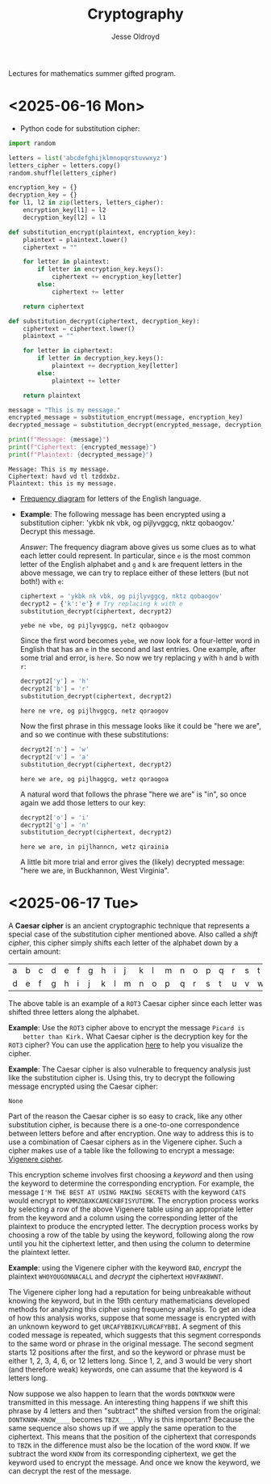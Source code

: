 # Created 2025-06-17 Tue 12:20
#+title: Cryptography
#+author: Jesse Oldroyd
Lectures for mathematics summer gifted program.
* <2025-06-16 Mon>
- Python code for substitution cipher:
#+begin_src python :results output :session yes :exports both
  import random

  letters = list('abcdefghijklmnopqrstuvwxyz')
  letters_cipher = letters.copy()
  random.shuffle(letters_cipher)

  encryption_key = {}
  decryption_key = {}
  for l1, l2 in zip(letters, letters_cipher):
      encryption_key[l1] = l2
      decryption_key[l2] = l1

  def substitution_encrypt(plaintext, encryption_key):
      plaintext = plaintext.lower()
      ciphertext = ""

      for letter in plaintext:
          if letter in encryption_key.keys():
              ciphertext += encryption_key[letter]
          else:
              ciphertext += letter

      return ciphertext

  def substitution_decrypt(ciphertext, decryption_key):
      ciphertext = ciphertext.lower()
      plaintext = ""

      for letter in ciphertext:
          if letter in decryption_key.keys():
              plaintext += decryption_key[letter]
          else:
              plaintext += letter

      return plaintext

  message = "This is my message."
  encrypted_message = substitution_encrypt(message, encryption_key)
  decrypted_message = substitution_decrypt(encrypted_message, decryption_key)

  print(f"Message: {message}")
  print(f"Ciphertext: {encrypted_message}")
  print(f"Plaintext: {decrypted_message}")
#+end_src

#+results: 
: Message: This is my message.
: Ciphertext: havd vd tl tzddxbz.
: Plaintext: this is my message.


- [[https://pi.math.cornell.edu/~mec/2003-2004/cryptography/subs/frequencies.html][Frequency diagram]] for letters of the English language.

- *Example*: The following message has been encrypted using a substitution
  cipher: 'ykbk nk vbk, og pijlyvggcg, nktz qobaogov.'
  Decrypt this message.

  /Answer/: The frequency diagram above gives us some clues as to what each
  letter could represent.  In particular, since ~e~ is the most common letter
  of the English alphabet and ~g~ and ~k~ are frequent letters in the above
  message, we can try to replace either of these letters (but not both!) with
  ~e~:
  #+begin_src python :session yes :exports both
    ciphertext = 'ykbk nk vbk, og pijlyvggcg, nktz qobaogov'
    decrypt2 = {'k':'e'} # Try replacing k with e
    substitution_decrypt(ciphertext, decrypt2)
  #+end_src

  #+results: 
  : yebe ne vbe, og pijlyvggcg, netz qobaogov


  Since the first word becomes ~yebe~, we now look for a four-letter word in
  English that has an ~e~ in the second and last entries.  One example, after
  some trial and error, is ~here~.  So now we try replacing ~y~ with ~h~ and
  ~b~ with ~r~:
  #+begin_src python :session yes :exports both
    decrypt2['y'] = 'h'
    decrypt2['b'] = 'r'
    substitution_decrypt(ciphertext, decrypt2)
  #+end_src

  #+results: 
  : here ne vre, og pijlhvggcg, netz qoraogov


  Now the first phrase in this message looks like it could be "here we are",
  and so we continue with these substitutions:
  #+begin_src python :session yes :exports both
    decrypt2['n'] = 'w'
    decrypt2['v'] = 'a'
    substitution_decrypt(ciphertext, decrypt2)
  #+end_src

  #+results: 
  : here we are, og pijlhaggcg, wetz qoraogoa


  A natural word that follows the phrase "here we are" is "in", so once again
  we add those letters to our key:
  #+begin_src python :session yes :exports both
    decrypt2['o'] = 'i'
    decrypt2['g'] = 'n'
    substitution_decrypt(ciphertext, decrypt2)
  #+end_src

  #+results: 
  : here we are, in pijlhanncn, wetz qirainia


  A little bit more trial and error gives the (likely) decrypted message:
  "here we are, in Buckhannon, West Virginia".
* <2025-06-17 Tue>
A *Caesar cipher* is an ancient cryptographic technique that represents a
special case of the substitution cipher mentioned above.  Also called a
/shift cipher/, this cipher simply shifts each letter of the alphabet down by
a certain amount:
| a | b | c | d | e | f | g | h | i | j | k | l | m | n | o | p | q | r | s | t | u | v | w | x | y | z |
| d | e | f | g | h | i | j | k | l | m | n | o | p | q | r | s | t | u | v | w | x | y | z | a | b | c |

The above table is an example of a ~ROT3~ Caesar cipher since each letter was
shifted three letters along the alphabet.

*Example*: Use the ~ROT3~ cipher above to encrypt the message ~Picard is
    better than Kirk.~  What Caesar cipher is the decryption key for the ~ROT3~
 cipher?  You can use the application [[https://caesar-cipher.com/caesar-cipher-wheel][here]] to help you visualize the cipher.

*Example*: The Caesar cipher is also vulnerable to frequency analysis just
 like the substitution cipher is.  Using this, try to decrypt the following
 message encrypted using the Caesar cipher:
#+results: 
: None


Part of the reason the Caesar cipher is so easy to crack, like any other
substitution cipher, is because there is a one-to-one correspondence between
letters before and after encryption.  One way to address this is to use a
combination of Caesar ciphers as in the Vigenere cipher.  Such a cipher
makes use of a table like the following to encrypt a message: [[https://en.wikipedia.org/wiki/Vigen%C3%A8re_cipher#/media/File:Vigen%C3%A8re_square_shading.svg][Vigenere
cipher]].

This encryption scheme involves first choosing a /keyword/ and then using
the keyword to determine the corresponding encryption.  For example, the
message ~I'M THE BEST AT USING MAKING SECRETS~ with the keyword ~CATS~ would
encrypt to ~KMMZGBXKCAMECKBFISYUTEMK~.  The encryption process works by
selecting a row of the above Vigenere table using an appropriate letter from
the keyword and a column using the corresponding letter of the plaintext to
produce the encrypted letter.  The decryption process works by choosing a
row of the table by using the keyword, following along the row until you hit
the ciphertext letter, and then using the column to determine the plaintext
letter.

*Example*: using the Vigenere cipher with the keyword ~BAD~, /encrypt/ the
 plaintext ~WHOYOUGONNACALL~ and /decrypt/ the ciphertext ~HOVFAKBWNT~.

The Vigenere cipher long had a reputation for being unbreakable without
knowing the keyword, but in the 19th century mathematicians developed
methods for analyzing this cipher using frequency analysis.  To get an idea
of how this analysis works, suppose that some message is encrypted with an
unknown keyword to get ~URCAFYBBIKVLURCAFYBBI~.  A segment of this coded
message is repeated, which suggests that this segment corresponds to the
same word or phrase in the original message.  The second segment starts $12$
positions after the first, and so the keyword or phrase must be either $1$,
$2$, $3$, $4$, $6$, or $12$ letters long.  Since $1$, $2$, and $3$ would be
very short (and therefore weak) keywords, one can assume that the keyword is
$4$ letters long.

Now suppose we also happen to learn that the words ~DONTKNOW~ were
transmitted in this message.  An interesting thing happens if we shift this
phrase by $4$ letters and then "subtract"  the shifted version from the
original: ~DONTKNOW-KNOW____~ becomes ~TBZX____~.  Why is this important?
Because the same sequence also shows up if we apply the same operation to
the ciphertext.  This means that the position of the ciphertext that
corresponds to ~TBZK~ in the difference must also be the location of the
word ~KNOW~.  If we subtract the word ~KNOW~ from its corresponding
ciphertext, we get the keyword used to encrypt the message.  And once we
know the keyword, we can decrypt the rest of the message.
